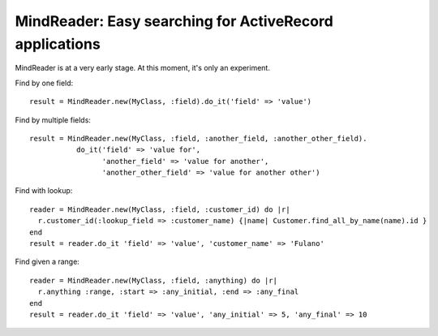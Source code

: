 MindReader: Easy searching for ActiveRecord applications
========================================================

MindReader is at a very early stage. At this moment, it's only an experiment.


Find by one field::

    result = MindReader.new(MyClass, :field).do_it('field' => 'value')


Find by multiple fields::

    result = MindReader.new(MyClass, :field, :another_field, :another_other_field).
               do_it('field' => 'value for',
                     'another_field' => 'value for another',
                     'another_other_field' => 'value for another other')


Find with lookup::

    reader = MindReader.new(MyClass, :field, :customer_id) do |r|
      r.customer_id(:lookup_field => :customer_name) {|name| Customer.find_all_by_name(name).id }
    end
    result = reader.do_it 'field' => 'value', 'customer_name' => 'Fulano'



Find given a range::

    reader = MindReader.new(MyClass, :field, :anything) do |r|
      r.anything :range, :start => :any_initial, :end => :any_final
    end
    result = reader.do_it 'field' => 'value', 'any_initial' => 5, 'any_final' => 10

